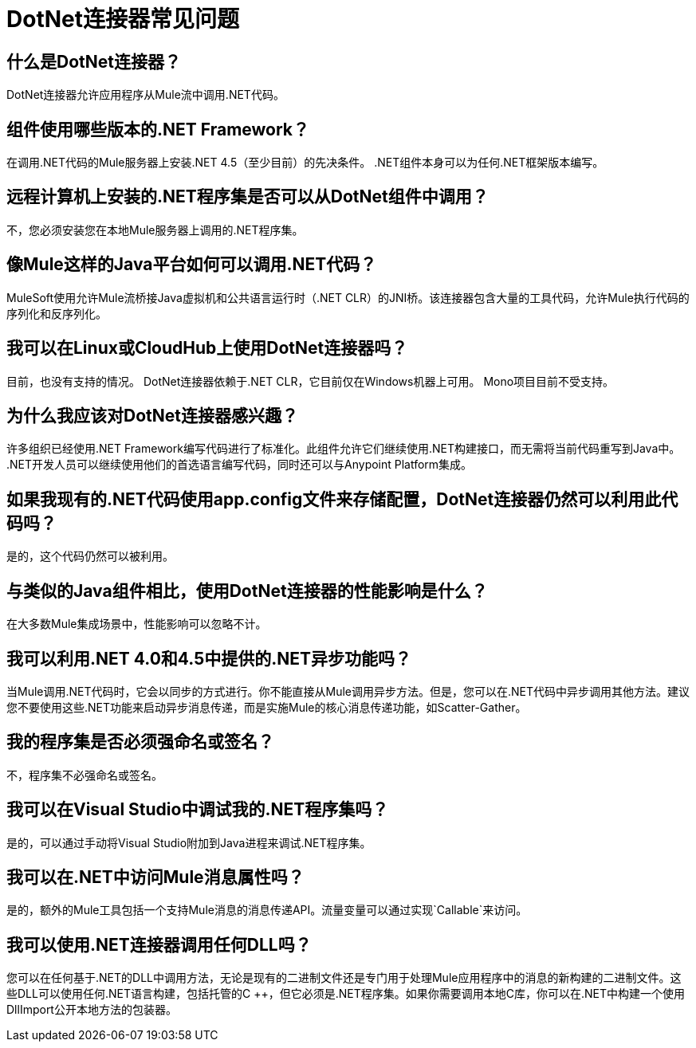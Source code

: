 =  DotNet连接器常见问题
:keywords: dotnet connector, dotnet, dot net, microsoft, c#, c sharp, visual studio, visual basic

== 什么是DotNet连接器？

DotNet连接器允许应用程序从Mule流中调用.NET代码。

== 组件使用哪些版本的.NET Framework？

在调用.NET代码的Mule服务器上安装.NET 4.5（至少目前）的先决条件。 .NET组件本身可以为任何.NET框架版本编写。

== 远程计算机上安装的.NET程序集是否可以从DotNet组件中调用？

不，您必须安装您在本地Mule服务器上调用的.NET程序集。

== 像Mule这样的Java平台如何可以调用.NET代码？

MuleSoft使用允许Mule流桥接Java虚拟机和公共语言运行时（.NET CLR）的JNI桥。该连接器包含大量的工具代码，允许Mule执行代码的序列化和反序列化。

== 我可以在Linux或CloudHub上使用DotNet连接器吗？

目前，也没有支持的情况。 DotNet连接器依赖于.NET CLR，它目前仅在Windows机器上可用。 Mono项目目前不受支持。

== 为什么我应该对DotNet连接器感兴趣？

许多组织已经使用.NET Framework编写代码进行了标准化。此组件允许它们继续使用.NET构建接口，而无需将当前代码重写到Java中。 .NET开发人员可以继续使用他们的首选语言编写代码，同时还可以与Anypoint Platform集成。

== 如果我现有的.NET代码使用app.config文件来存储配置，DotNet连接器仍然可以利用此代码吗？

是的，这个代码仍然可以被利用。

== 与类似的Java组件相比，使用DotNet连接器的性能影响是什么？

在大多数Mule集成场景中，性能影响可以忽略不计。

== 我可以利用.NET 4.0和4.5中提供的.NET异步功能吗？

当Mule调用.NET代码时，它会以同步的方式进行。你不能直接从Mule调用异步方法。但是，您可以在.NET代码中异步调用其他方法。建议您不要使用这些.NET功能来启动异步消息传递，而是实施Mule的核心消息传递功能，如Scatter-Gather。

== 我的程序集是否必须强命名或签名？

不，程序集不必强命名或签名。

== 我可以在Visual Studio中调试我的.NET程序集吗？

是的，可以通过手动将Visual Studio附加到Java进程来调试.NET程序集。

== 我可以在.NET中访问Mule消息属性吗？

是的，额外的Mule工具包括一个支持Mule消息的消息传递API。流量变量可以通过实现`Callable`来访问。

== 我可以使用.NET连接器调用任何DLL吗？

您可以在任何基于.NET的DLL中调用方法，无论是现有的二进制文件还是专门用于处理Mule应用程序中的消息的新构建的二进制文件。这些DLL可以使用任何.NET语言构建，包括托管的C ++，但它必须是.NET程序集。如果你需要调用本地C库，你可以在.NET中构建一个使用DllImport公开本地方法的包装器。

